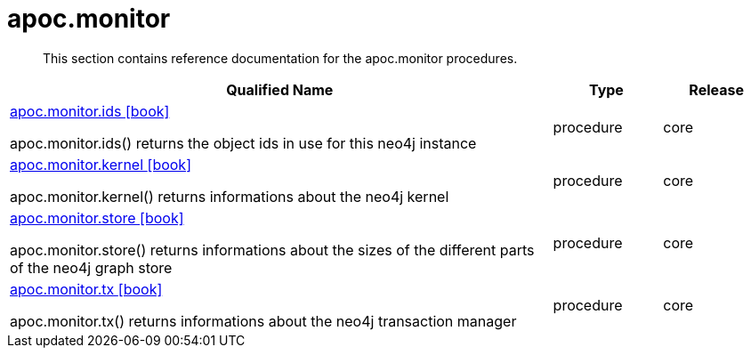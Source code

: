 ////
This file is generated by DocsTest, so don't change it!
////

= apoc.monitor
:description: This section contains reference documentation for the apoc.monitor procedures.

[abstract]
--
{description}
--

[.procedures, opts=header, cols='5a,1a,1a']
|===
| Qualified Name | Type | Release
|xref::overview/apoc.monitor/apoc.monitor.ids.adoc[apoc.monitor.ids icon:book[]]

apoc.monitor.ids() returns the object ids in use for this neo4j instance|[role=type procedure]
procedure|[role=release core]
core
|xref::overview/apoc.monitor/apoc.monitor.kernel.adoc[apoc.monitor.kernel icon:book[]]

apoc.monitor.kernel() returns informations about the neo4j kernel|[role=type procedure]
procedure|[role=release core]
core
|xref::overview/apoc.monitor/apoc.monitor.store.adoc[apoc.monitor.store icon:book[]]

apoc.monitor.store() returns informations about the sizes of the different parts of the neo4j graph store|[role=type procedure]
procedure|[role=release core]
core
|xref::overview/apoc.monitor/apoc.monitor.tx.adoc[apoc.monitor.tx icon:book[]]

apoc.monitor.tx() returns informations about the neo4j transaction manager|[role=type procedure]
procedure|[role=release core]
core
|===

